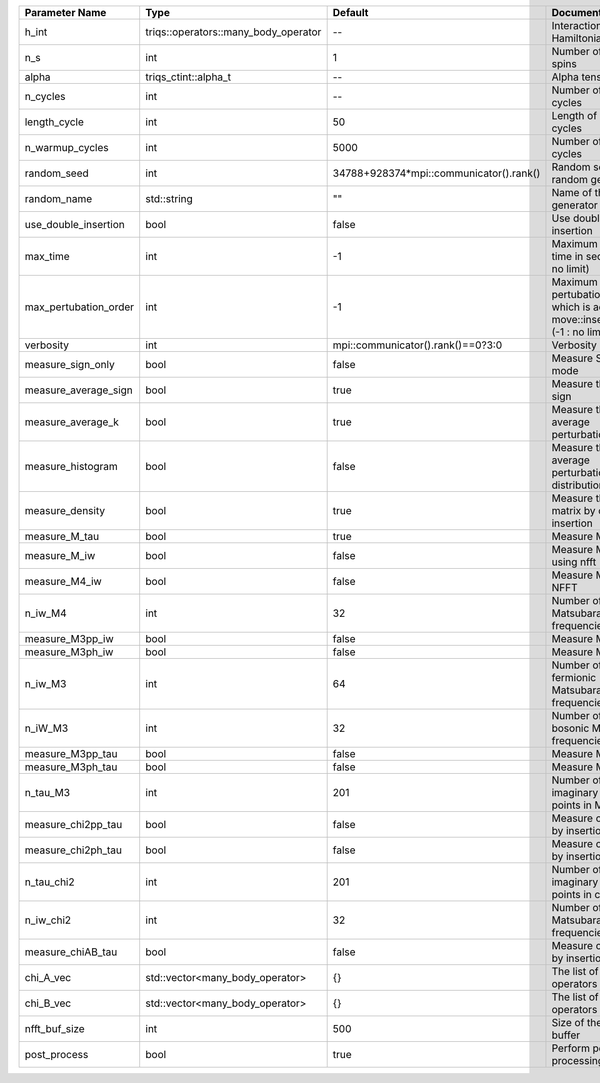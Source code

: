 +-----------------------+--------------------------------------+-----------------------------------------+-------------------------------------------------------------------------------------+
| Parameter Name        | Type                                 | Default                                 | Documentation                                                                       |
+=======================+======================================+=========================================+=====================================================================================+
| h_int                 | triqs::operators::many_body_operator | --                                      | Interaction Hamiltonian                                                             |
+-----------------------+--------------------------------------+-----------------------------------------+-------------------------------------------------------------------------------------+
| n_s                   | int                                  | 1                                       | Number of auxiliary spins                                                           |
+-----------------------+--------------------------------------+-----------------------------------------+-------------------------------------------------------------------------------------+
| alpha                 | triqs_ctint::alpha_t                 | --                                      | Alpha tensor                                                                        |
+-----------------------+--------------------------------------+-----------------------------------------+-------------------------------------------------------------------------------------+
| n_cycles              | int                                  | --                                      | Number of MC cycles                                                                 |
+-----------------------+--------------------------------------+-----------------------------------------+-------------------------------------------------------------------------------------+
| length_cycle          | int                                  | 50                                      | Length of a MC cycles                                                               |
+-----------------------+--------------------------------------+-----------------------------------------+-------------------------------------------------------------------------------------+
| n_warmup_cycles       | int                                  | 5000                                    | Number of warmup cycles                                                             |
+-----------------------+--------------------------------------+-----------------------------------------+-------------------------------------------------------------------------------------+
| random_seed           | int                                  | 34788+928374*mpi::communicator().rank() | Random seed of the random generator                                                 |
+-----------------------+--------------------------------------+-----------------------------------------+-------------------------------------------------------------------------------------+
| random_name           | std::string                          | ""                                      | Name of the random generator                                                        |
+-----------------------+--------------------------------------+-----------------------------------------+-------------------------------------------------------------------------------------+
| use_double_insertion  | bool                                 | false                                   | Use double insertion                                                                |
+-----------------------+--------------------------------------+-----------------------------------------+-------------------------------------------------------------------------------------+
| max_time              | int                                  | -1                                      | Maximum running time in seconds (-1 : no limit)                                     |
+-----------------------+--------------------------------------+-----------------------------------------+-------------------------------------------------------------------------------------+
| max_pertubation_order | int                                  | -1                                      | Maximum pertubation order which is accepted in move::insert/remove (-1 : no limit)  |
+-----------------------+--------------------------------------+-----------------------------------------+-------------------------------------------------------------------------------------+
| verbosity             | int                                  | mpi::communicator().rank()==0?3:0       | Verbosity                                                                           |
+-----------------------+--------------------------------------+-----------------------------------------+-------------------------------------------------------------------------------------+
| measure_sign_only     | bool                                 | false                                   | Measure Sign only mode                                                              |
+-----------------------+--------------------------------------+-----------------------------------------+-------------------------------------------------------------------------------------+
| measure_average_sign  | bool                                 | true                                    | Measure the MC sign                                                                 |
+-----------------------+--------------------------------------+-----------------------------------------+-------------------------------------------------------------------------------------+
| measure_average_k     | bool                                 | true                                    | Measure the average perturbation order                                              |
+-----------------------+--------------------------------------+-----------------------------------------+-------------------------------------------------------------------------------------+
| measure_histogram     | bool                                 | false                                   | Measure the average perturbation order distribution                                 |
+-----------------------+--------------------------------------+-----------------------------------------+-------------------------------------------------------------------------------------+
| measure_density       | bool                                 | true                                    | Measure the density matrix by operator insertion                                    |
+-----------------------+--------------------------------------+-----------------------------------------+-------------------------------------------------------------------------------------+
| measure_M_tau         | bool                                 | true                                    | Measure M(tau)                                                                      |
+-----------------------+--------------------------------------+-----------------------------------------+-------------------------------------------------------------------------------------+
| measure_M_iw          | bool                                 | false                                   | Measure M(iomega) using nfft                                                        |
+-----------------------+--------------------------------------+-----------------------------------------+-------------------------------------------------------------------------------------+
| measure_M4_iw         | bool                                 | false                                   | Measure M4(iw) NFFT                                                                 |
+-----------------------+--------------------------------------+-----------------------------------------+-------------------------------------------------------------------------------------+
| n_iw_M4               | int                                  | 32                                      | Number of positive Matsubara frequencies in M4                                      |
+-----------------------+--------------------------------------+-----------------------------------------+-------------------------------------------------------------------------------------+
| measure_M3pp_iw       | bool                                 | false                                   | Measure M3pp(iw)                                                                    |
+-----------------------+--------------------------------------+-----------------------------------------+-------------------------------------------------------------------------------------+
| measure_M3ph_iw       | bool                                 | false                                   | Measure M3ph(iw)                                                                    |
+-----------------------+--------------------------------------+-----------------------------------------+-------------------------------------------------------------------------------------+
| n_iw_M3               | int                                  | 64                                      | Number of positive fermionic Matsubara frequencies in M3                            |
+-----------------------+--------------------------------------+-----------------------------------------+-------------------------------------------------------------------------------------+
| n_iW_M3               | int                                  | 32                                      | Number of positive bosonic Matsubara frequencies in M3                              |
+-----------------------+--------------------------------------+-----------------------------------------+-------------------------------------------------------------------------------------+
| measure_M3pp_tau      | bool                                 | false                                   | Measure M3pp(tau)                                                                   |
+-----------------------+--------------------------------------+-----------------------------------------+-------------------------------------------------------------------------------------+
| measure_M3ph_tau      | bool                                 | false                                   | Measure M3ph(tau)                                                                   |
+-----------------------+--------------------------------------+-----------------------------------------+-------------------------------------------------------------------------------------+
| n_tau_M3              | int                                  | 201                                     | Number of imaginary time points in M3                                               |
+-----------------------+--------------------------------------+-----------------------------------------+-------------------------------------------------------------------------------------+
| measure_chi2pp_tau    | bool                                 | false                                   | Measure of chi2pp by insertion                                                      |
+-----------------------+--------------------------------------+-----------------------------------------+-------------------------------------------------------------------------------------+
| measure_chi2ph_tau    | bool                                 | false                                   | Measure of chi2ph by insertion                                                      |
+-----------------------+--------------------------------------+-----------------------------------------+-------------------------------------------------------------------------------------+
| n_tau_chi2            | int                                  | 201                                     | Number of imaginary time points in chi2                                             |
+-----------------------+--------------------------------------+-----------------------------------------+-------------------------------------------------------------------------------------+
| n_iw_chi2             | int                                  | 32                                      | Number of positive Matsubara frequencies in chi2                                    |
+-----------------------+--------------------------------------+-----------------------------------------+-------------------------------------------------------------------------------------+
| measure_chiAB_tau     | bool                                 | false                                   | Measure of chiAB by insertion                                                       |
+-----------------------+--------------------------------------+-----------------------------------------+-------------------------------------------------------------------------------------+
| chi_A_vec             | std::vector<many_body_operator>      | {}                                      | The list of all operators A                                                         |
+-----------------------+--------------------------------------+-----------------------------------------+-------------------------------------------------------------------------------------+
| chi_B_vec             | std::vector<many_body_operator>      | {}                                      | The list of all operators B                                                         |
+-----------------------+--------------------------------------+-----------------------------------------+-------------------------------------------------------------------------------------+
| nfft_buf_size         | int                                  | 500                                     | Size of the Nfft buffer                                                             |
+-----------------------+--------------------------------------+-----------------------------------------+-------------------------------------------------------------------------------------+
| post_process          | bool                                 | true                                    | Perform post processing                                                             |
+-----------------------+--------------------------------------+-----------------------------------------+-------------------------------------------------------------------------------------+